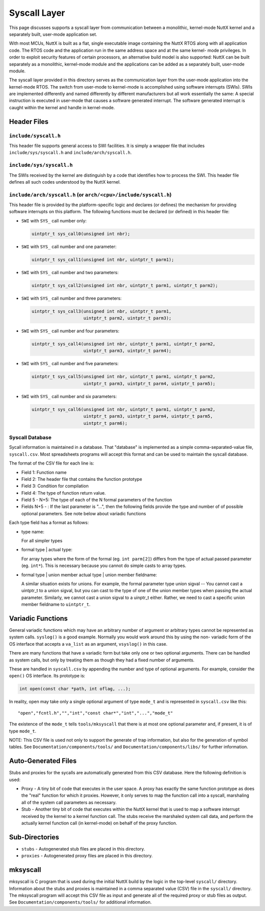 =============
Syscall Layer
=============

This page discusses supports a syscall layer from communication between a
monolithic, kernel-mode NuttX kernel and a separately built, user-mode
application set.

With most MCUs, NuttX is built as a flat, single executable image
containing the NuttX RTOS along with all application code.  The RTOS code
and the application run in the same address space and at the same kernel-
mode privileges.  In order to exploit security features of certain
processors, an alternative build model is also supported:  NuttX can
be built separately as a monolithic, kernel-mode module and the applications
can be added as a separately built, user-mode module.

The syscall layer provided in this directory serves as the communication
layer from the user-mode application into the kernel-mode RTOS.  The
switch from user-mode to kernel-mode is accomplished using software
interrupts (SWIs).  SWIs are implemented differently and named differently
by different manufacturers but all work essentially the same:  A special
instruction is executed in user-mode that causes a software generated
interrupt.  The software generated interrupt is caught within the kernel
and handle in kernel-mode.

Header Files
------------

``include/syscall.h``
~~~~~~~~~~~~~~~~~~~~~

This header file supports general access to SWI facilities.  It is simply
a wrapper file that includes ``include/sys/syscall.h`` and
``include/arch/syscall.h``.

``include/sys/syscall.h``
~~~~~~~~~~~~~~~~~~~~~~~~~

The SWIs received by the kernel are distinguish by a code that identifies
how to process the SWI.  This header file defines all such codes understood
by the NuttX kernel.

``include/arch/syscall.h`` (or ``arch/<cpu>/include/syscall.h``)
~~~~~~~~~~~~~~~~~~~~~~~~~~~~~~~~~~~~~~~~~~~~~~~~~~~~~~~~~~~~~~~~

This header file is provided by the platform-specific logic and declares
(or defines) the mechanism for providing software interrupts on this
platform.  The following functions must be declared (or defined) in this
header file:

- ``SWI`` with ``SYS_`` call number only:

  .. code-block:: C

    uintptr_t sys_call0(unsigned int nbr);

- ``SWI`` with ``SYS_`` call number and one parameter:

  .. code-block:: C

    uintptr_t sys_call1(unsigned int nbr, uintptr_t parm1);

- ``SWI`` with ``SYS_`` call number and two parameters:

  .. code-block:: C

    uintptr_t sys_call2(unsigned int nbr, uintptr_t parm1, uintptr_t parm2);

- ``SWI`` with ``SYS_`` call number and three parameters:

  .. code-block:: C

    uintptr_t sys_call3(unsigned int nbr, uintptr_t parm1,
                        uintptr_t parm2, uintptr_t parm3);

- ``SWI`` with ``SYS_`` call number and four parameters:

  .. code-block:: C

    uintptr_t sys_call4(unsigned int nbr, uintptr_t parm1, uintptr_t parm2,
                        uintptr_t parm3, uintptr_t parm4);

- ``SWI`` with ``SYS_`` call number and five parameters:

  .. code-block:: C

    uintptr_t sys_call5(unsigned int nbr, uintptr_t parm1, uintptr_t parm2,
                        uintptr_t parm3, uintptr_t parm4, uintptr_t parm5);

- ``SWI`` with ``SYS_`` call number and six parameters:

  .. code-block:: C

    uintptr_t sys_call6(unsigned int nbr, uintptr_t parm1, uintptr_t parm2,
                        uintptr_t parm3, uintptr_t parm4, uintptr_t parm5,
                        uintptr_t parm6);

Syscall Database
~~~~~~~~~~~~~~~~

Sycall information is maintained in a database.  That "database" is
implemented as a simple comma-separated-value file, ``syscall.csv``.  Most
spreadsheets programs will accept this format and can be used to maintain
the syscall database.

The format of the CSV file for each line is:

* Field 1: Function name

* Field 2: The header file that contains the function prototype

* Field 3: Condition for compilation

* Field 4: The type of function return value.

* Field 5 - N+5: The type of each of the N formal parameters of the function

* Fields N+5 - : If the last parameter is "...", then the following fields
  provide the type and number of of possible optional parameters.
  See note below about variadic functions

Each type field has a format as follows:

* type name:

  For all simpler types

* formal type | actual type:

  For array types where the form of the formal (eg. ``int parm[2]``)
  differs from the type of actual passed parameter (eg. ``int*``).
  This is necessary because you cannot do simple casts to array types.

* formal type | union member actual type | union member fieldname:

  A similar situation exists for unions.  For example, the formal
  parameter type union sigval -- You cannot cast a uintptr_t to
  a union sigval, but you can cast to the type of one of the union
  member types when passing the actual parameter.  Similarly, we
  cannot cast a union sigval to a uinptr_t either.  Rather, we need
  to cast a specific union member fieldname to ``uintptr_t``.

Variadic Functions
------------------

General variadic functions which may have an arbitrary number of argument
or arbitrary types cannot be represented as system calls.
``syslog()`` is a good example.   Normally you would work around this by
using the non- variadic form of the OS interface that accepts a ``va_list``
as an argument, ``vsyslog()`` in this case.

There are many functions that have a variadic form but take only
one or two optional arguments.  There can be handled as system
calls, but only by treating them as though they had a fixed number of
arguments.

These are handled in ``syscall.csv`` by appending the number and type of
optional arguments.  For example, consider the ``open()`` OS interface.  Its
prototype is:

.. code-block:: C

      int open(const char *path, int oflag, ...);

In reality, open may take only a single optional argument of type ``mode_t``
and is represented in ``syscall.csv`` like this::

      "open","fcntl.h","","int","const char*","int","...","mode_t"

The existence of the ``mode_t`` tells ``tools/mksyscall`` that there is at most
one optional parameter and, if present, it is of type ``mode_t``.

NOTE: This CSV file is used not only to support the generate of trap information,
but also for the generation of symbol tables.  See ``Documentation/components/tools/``
and ``Documentation/components/libs/`` for further information.

Auto-Generated Files
--------------------

Stubs and proxies for the sycalls are automatically generated from this CSV
database.  Here the following definition is used:

* Proxy - A tiny bit of code that executes in the user space. A proxy
  has exactly the same function prototype as does the "real" function
  for which it proxies.  However, it only serves to map the function
  call into a syscall, marshaling all of the system call parameters
  as necessary.

* Stub  - Another tiny bit of code that executes within the NuttX kernel
  that is used to map a software interrupt received by the kernel to
  a kernel function call. The stubs receive the marshaled system
  call data, and perform the actually kernel function call (in
  kernel-mode) on behalf of the proxy function.

Sub-Directories
---------------

* ``stubs`` - Autogenerated stub files are placed in this directory.
* ``proxies`` - Autogenerated proxy files are placed in this directory.

mksyscall
---------

mksyscall is C program that is used during the initial NuttX build
by the logic in the top-level ``syscall/`` directory. Information about the
stubs and proxies is maintained in a comma separated value (CSV) file
in the ``syscall/`` directory.  The mksyscall program will accept this CSV
file as input and generate all of the required proxy or stub files as
output.  See ``Documentation/components/tools/`` for additional information.
